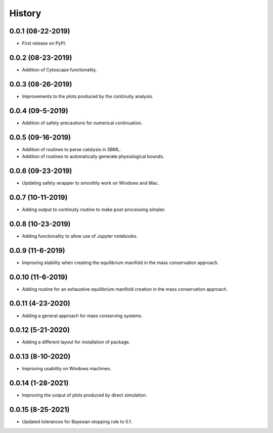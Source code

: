 =======
History
=======

0.0.1 (08-22-2019)
------------------

* First release on PyPI.

0.0.2 (08-23-2019)
------------------

* Addition of Cytoscape functionality.

0.0.3 (08-26-2019)
------------------

* Improvements to the plots produced by the continuity analysis.

0.0.4 (09-5-2019)
------------------

* Addition of safety precautions for numerical continuation.

0.0.5 (09-16-2019)
------------------

* Addition of routines to parse catalysis in SBML.
* Addition of routines to automatically generate physiological bounds.

0.0.6 (09-23-2019)
------------------

* Updating safety wrapper to smoothly work on Windows and Mac.

0.0.7 (10-11-2019)
------------------

* Adding output to continuity routine to make post-processing simpler.

0.0.8 (10-23-2019)
------------------

* Adding functionality to allow use of Jupyter notebooks.

0.0.9 (11-6-2019)
------------------

* Improving stability when creating the equilibrium manifold in the mass conservation approach.

0.0.10 (11-6-2019)
------------------

* Adding routine for an exhaustive equilibrium manifold creation in the mass conservation approach.

0.0.11 (4-23-2020)
------------------

* Adding a general approach for mass conserving systems.

0.0.12 (5-21-2020)
------------------

* Adding a different layout for installation of package.

0.0.13 (8-10-2020)
------------------

* Improving usability on Windows machines.

0.0.14 (1-28-2021)
------------------

* Improving the output of plots produced by direct simulation.

0.0.15 (8-25-2021)
------------------

* Updated tolerances for Bayesian stopping rule to 0.1.
